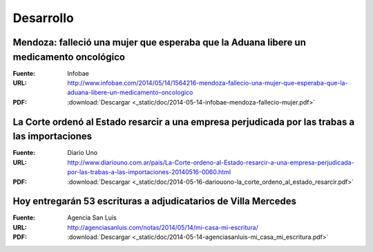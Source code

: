 ============
 Desarrollo
============

Mendoza: falleció una mujer que esperaba que la Aduana libere un medicamento oncológico
=======================================================================================

:Fuente: Infobae
:URL: http://www.infobae.com/2014/05/14/1564216-mendoza-fallecio-una-mujer-que-esperaba-que-la-aduana-libere-un-medicamento-oncologico
:PDF: :download:`Descargar <_static/doc/2014-05-14-infobae-mendoza-fallecio-mujer.pdf>`

La Corte ordenó al Estado resarcir a una empresa perjudicada por las trabas a las importaciones
===============================================================================================

:Fuente: Diario Uno
:URL: http://www.diariouno.com.ar/pais/La-Corte-ordeno-al-Estado-resarcir-a-una-empresa-perjudicada-por-las-trabas-a-las-importaciones-20140516-0060.html
:PDF: :download:`Descargar <_static/doc/2014-05-16-dariouono-la_corte_ordeno_al_estado_resarcir.pdf>`

Hoy entregarán 53 escrituras a adjudicatarios de Villa Mercedes
===============================================================

:Fuente: Agencia San Luis
:URL: http://agenciasanluis.com/notas/2014/05/14/mi-casa-mi-escritura/
:PDF: :download:`Descargar <_static/doc/2014-05-14-agenciasanluis-mi_casa_mi_escritura.pdf>`
